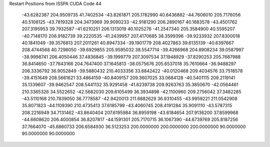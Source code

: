 Restart Positions from ISSPA CUDA Code
44
 -43.6282387 204.9509735  41.7402534 -43.8261871 205.1782990  40.6436882
 -44.7606010 205.7176056  40.5106125 -43.7819328 204.3473969  39.9090233
 -42.9181290 206.2890167  40.1683578 -43.4501762 207.3195953  39.7932587
 -41.6210251 206.1313019  40.1025276 -41.2547340 205.3584900  40.5595207
 -40.7148170 206.9182739  39.2220535 -41.2439957 207.4170685  38.3599396
 -39.9233932 207.8300018  40.1841049 -39.3576813 207.2011261  40.8947334
 -39.1901779 208.4027863  39.6135139 -40.6397667 208.4744568  40.7298050
 -39.6929855 205.9595032  38.5547714 -39.4266968 204.8908234  39.0587997
 -38.9998741 206.4050446  37.4836845 -39.1999779 207.3097534  37.1948929
 -37.8290253 205.7687988  36.8414650 -37.7643166 204.7647400  37.1645813
 -38.0575676 205.6537018  35.7610664 -36.9488297 206.3336792  36.9052849
 -39.5880432 210.4033356  33.6842422 -40.0120468 209.4034576  33.7518578
 -39.4151649 208.5661621  33.4864159 -40.8409157 209.3607025  33.0684128
 -40.5401115 209.2119141  35.1339607 -39.9462547 208.5441132  35.9291458
 -41.6239738 209.9263763  35.3850670 -42.0564461 210.3365326  34.5522652
 -42.5682030 209.6105499  36.3934898 -42.1100960 209.2756042  37.3482285
 -43.5110168 210.7839050  36.7778587 -42.9420013 211.6882629  36.9310455
 -43.9959221 211.0542908  35.8071823 -44.1109390 210.4735413  37.6185799
 -43.4060745 208.4191284  35.9091110 -43.5787315 208.2216949  34.7131462
 -43.8640404 207.6195984  36.8959198 -43.6184654 207.9136200  37.8599968
 -44.6608620 206.4000854  36.8207817 -44.1591301 205.7170715  36.1067390
 -44.6739769 205.8187256  37.7664070 -45.6860733 206.6584930  36.5123253
 200.0000000 200.0000000 200.0000000  90.0000000  90.0000000  90.0000000

